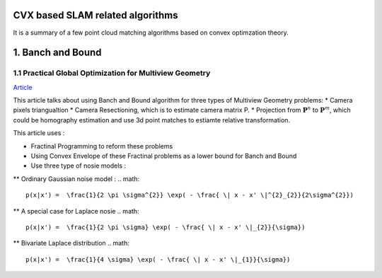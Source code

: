 CVX based SLAM related algorithms
==============================

It is a summary of a few point cloud matching algorithms based on convex optimzation theory.

.. mermaid::
  graph LR
  A[SLAM problems]  --> B(2D SLAM<br>**#2.3** <br>**Loss = Difference of poses**<br>**QCQP+Lagrangian duality**)
  A--> C(3D SLAM<br>**#2.4** <br>**Loss = Difference of poses**<br>**QCQP+Lagrangian duality**)
  A--> D(More general<br>**#1.2**<br>**Multiview Geometry Problems**<br>**Fractional Programming+Convex Envelope**)

.. mermaid::
  graph LR
  A[Point cloud registration]  --> B(BnB method <br>**global optimal**)
  B-->E(#1.2<br>**QCQP+Lagrangian duality**)
  B-->F(#1.1<br>**Fractional Programming+Convex Envelope**)
  A--> C(Relaxation method <br>**tight empirically** <br>**For SO3 constraint of rotation**)
  C--> D(Matrix Representation <br>**#2.1 #2.2**)
  C--> G(Quaternion Representation <br>**#3** <br>**The only correspondence free method here**)


1. Banch and Bound
==========================

1.1 Practical Global Optimization for Multiview Geometry
--------------------------------------------------
`Article <http://www.researchgate.net/profile/Serge_Belongie/publication/225439941_Practical_Global_Optimization_for_Multiview_Geometry/links/0fcfd5086e4e7aa60f000000>`_

This article talks about using Banch and Bound algorithm for three types of Multiview Geometry problems:
* Camera pixels triangualtion
* Camera Resectioning, which is to estimate camera matrix P.
* Projection from :math:`\mathbf{P}^{n}` to :math:`\mathbf{P}^{m}`, which could be homography estimation and use 3d point matches to estiamte relative transformation.

This article uses :

* Fractinal Programming to reform these problems
* Using Convex Envelope of these Fractinal problems as a lower bound for Banch and Bound
* Use three type of nosie models :
** Ordinary Gaussian noise model :
.. math::
  p(x|x') =  \frac{1}{2 \pi \sigma^{2}} \exp( - \frac{ \| x - x' \|^{2}_{2}}{2\sigma^{2}})

** A special case for Laplace nosie
.. math::
  p(x|x') =  \frac{1}{2 \pi \sigma} \exp( - \frac{ \| x - x' \|_{2}}{\sigma})

** Bivariate Laplace distribution
.. math::
  p(x|x') =  \frac{1}{4 \sigma} \exp( - \frac{ \| x - x' \|_{1}}{\sigma})
